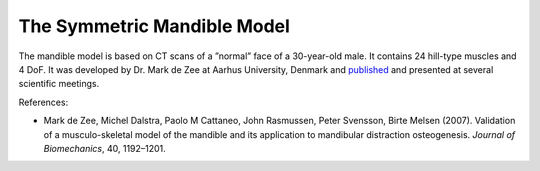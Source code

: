 The Symmetric Mandible Model
------------------------------

.. 
    Are there more stuff we can write about the mandle model. 
    I think we should also add more images. 

The mandible model is based on CT scans of a ”normal” face of a
30-year-old male. It contains 24 hill-type muscles and 4 DoF. It was
developed by Dr. Mark de Zee at Aarhus University, Denmark and
`published <http://www.anybodytech.com/downloads/publications/?fwd=publications#zee2007>`__
and presented at several scientific meetings.




.. todo::  Add a short example on how the mandible model is used and configured.





|Image:mandible.png|

References:

-  Mark de Zee, Michel Dalstra, Paolo M Cattaneo, John Rasmussen, Peter
   Svensson, Birte Melsen (2007). Validation of a musculo-skeletal model
   of the mandible and its application to mandibular distraction
   osteogenesis. *Journal of Biomechanics*, 40, 1192–1201.

.. |Image:mandible.png| image:: image1.png
   :width: 3.46978in